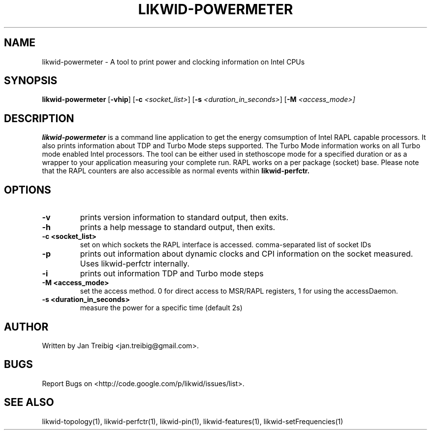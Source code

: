 .TH LIKWID-POWERMETER 1 <DATE> likwid\-<VERSION>
.SH NAME
likwid-powermeter \- A tool to print power and clocking information on Intel CPUs
.SH SYNOPSIS
.B likwid-powermeter 
.RB [ \-vhip ]
.RB [ \-c
.IR <socket_list> ]
.RB [ \-s
.IR <duration_in_seconds> ]
.RB [ \-M
.IR <access_mode>]
.SH DESCRIPTION
.B likwid-powermeter
is a command line application to get the energy comsumption of Intel RAPL capable processors. 
It also prints information about TDP and Turbo Mode steps supported.
The Turbo Mode information works on all Turbo mode enabled Intel processors. The tool can be either used
in stethoscope mode for a specified duration or as a wrapper to your application measuring your complete 
run. RAPL works on a per package (socket) base.
Please note that the RAPL counters are also accessible as normal events within
.B likwid-perfctr.
.SH OPTIONS
.TP
.B \-\^v
prints version information to standard output, then exits.
.TP
.B \-\^h
prints a help message to standard output, then exits.
.TP
.B \-\^c " <socket_list>"
set on which sockets the RAPL interface is accessed. comma-separated list of socket IDs
.TP
.B \-\^p
prints out information about dynamic clocks and CPI information on the socket measured. Uses likwid-perfctr internally.
.TP
.B \-\^i
prints out information TDP and Turbo mode steps
.TP
.B \-\^M " <access_mode>"
set the access method. 0 for direct access to MSR/RAPL registers, 1 for using the accessDaemon.
.TP
.B \-\^s " <duration_in_seconds>
measure the power for a specific time (default 2s)


.SH AUTHOR
Written by Jan Treibig <jan.treibig@gmail.com>.
.SH BUGS
Report Bugs on <http://code.google.com/p/likwid/issues/list>.
.SH "SEE ALSO"
likwid-topology(1), likwid-perfctr(1), likwid-pin(1), likwid-features(1), likwid-setFrequencies(1)
